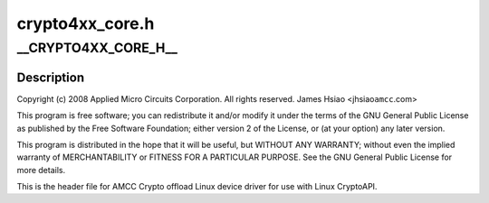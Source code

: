 .. -*- coding: utf-8; mode: rst -*-

================
crypto4xx_core.h
================


.. _`__crypto4xx_core_h__`:

__CRYPTO4XX_CORE_H__
====================

.. c:function:: __CRYPTO4XX_CORE_H__ ()



.. _`__crypto4xx_core_h__.description`:

Description
-----------


Copyright (c) 2008 Applied Micro Circuits Corporation.
All rights reserved. James Hsiao <jhsiao\ ``amcc``\ .com>

This program is free software; you can redistribute it and/or modify
it under the terms of the GNU General Public License as published by
the Free Software Foundation; either version 2 of the License, or
(at your option) any later version.

This program is distributed in the hope that it will be useful,
but WITHOUT ANY WARRANTY; without even the implied warranty of
MERCHANTABILITY or FITNESS FOR A PARTICULAR PURPOSE.  See the
GNU General Public License for more details.

This is the header file for AMCC Crypto offload Linux device driver for
use with Linux CryptoAPI.

